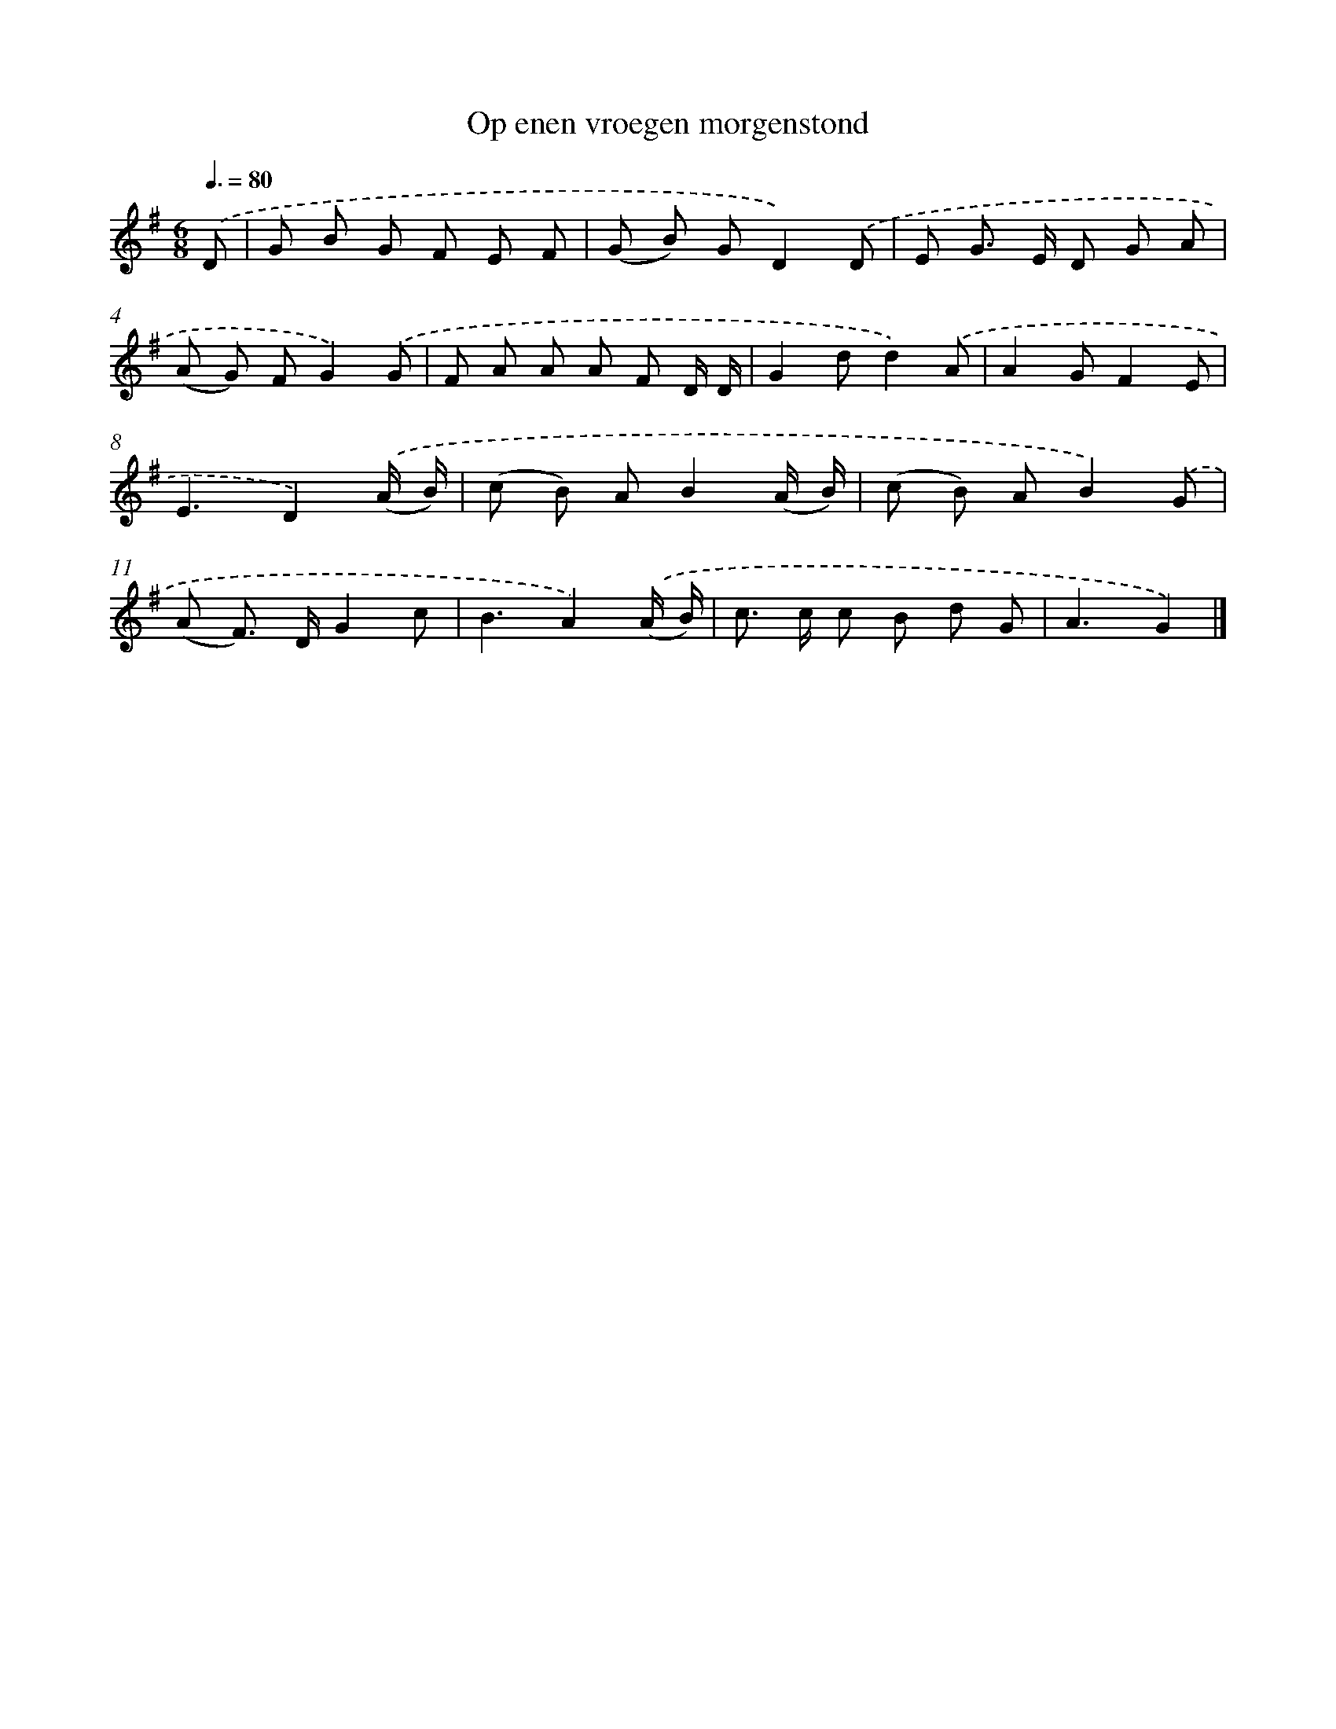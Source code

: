 X: 4126
T: Op enen vroegen morgenstond
%%abc-version 2.0
%%abcx-abcm2ps-target-version 5.9.1 (29 Sep 2008)
%%abc-creator hum2abc beta
%%abcx-conversion-date 2018/11/01 14:36:06
%%humdrum-veritas 2455105972
%%humdrum-veritas-data 4031552826
%%continueall 1
%%barnumbers 0
L: 1/8
M: 6/8
Q: 3/8=80
K: G clef=treble
.('D [I:setbarnb 1]|
G B G F E F |
(G B) GD2).('D |
E G> E D G A |
(A G) FG2).('G |
F A A A F D/ D/ |
G2dd2).('A |
A2GF2E |
E3D2).('(A/ B/) |
(c B) AB2(A/ B/) |
(c B) AB2).('G |
(A F>) DG2c |
B3A2).('(A/ B/) |
c> c c B d G |
A3G2) |]
